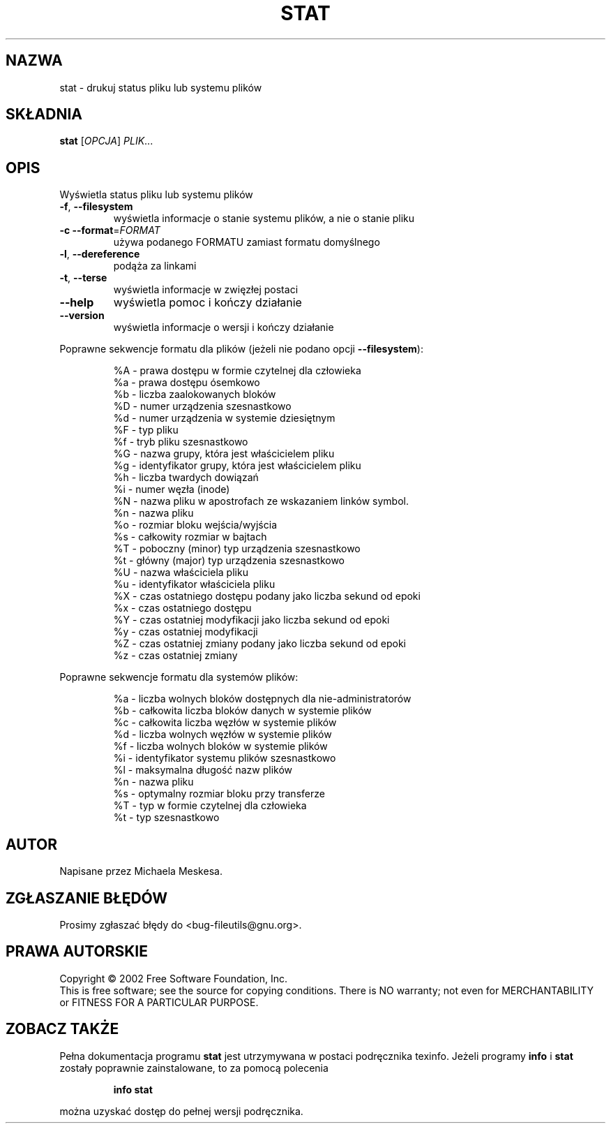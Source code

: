 .\" 1999 PTM Przemek Borys
.\" Update: Robert Luberda <robert@debian.org>, Aug 2002, fileutils 4.1.10
.\" $Id: stat.1,v 1.2 2002/08/16 10:57:57 robert Exp $
.TH STAT "1" "lipiec 2002" "stat (fileutils) 4.1.10" "polecenia użytkownika"
.SH NAZWA
stat \- drukuj status pliku lub systemu plików
.SH SKŁADNIA
.B stat
[\fIOPCJA\fR] \fIPLIK\fR...
.SH OPIS
.\" Add any additional description here
.PP
Wyświetla status pliku lub systemu plików
.TP
\fB\-f\fR, \fB\-\-filesystem\fR
wyświetla informacje o stanie systemu plików, a nie o stanie pliku
.TP
\fB\-c\fR  \fB\-\-format\fR=\fIFORMAT\fR
używa podanego FORMATU zamiast formatu domyślnego
.TP
\fB\-l\fR, \fB\-\-dereference\fR
podąża za linkami
.TP
\fB\-t\fR, \fB\-\-terse\fR
wyświetla informacje w zwięzłej postaci
.TP
\fB\-\-help\fR
wyświetla pomoc i kończy działanie
.TP
\fB\-\-version\fR
wyświetla informacje o wersji i kończy działanie
.PP
Poprawne sekwencje formatu dla plików (jeżeli nie podano opcji \fB\-\-filesystem\fR):  
.IP
.\" dodałem początkowe spacje w liniach poniżej - dla zwiększenia czytelności (RL)
 %A - prawa dostępu w formie czytelnej dla człowieka
 %a - prawa dostępu ósemkowo
 %b - liczba zaalokowanych bloków
 %D - numer urządzenia szesnastkowo
 %d - numer urządzenia w systemie dziesiętnym
 %F - typ pliku
 %f - tryb pliku szesnastkowo
 %G - nazwa grupy, która jest właścicielem pliku
 %g - identyfikator grupy, która jest właścicielem pliku
 %h - liczba twardych dowiązań
 %i - numer węzła (inode)
 %N - nazwa pliku w apostrofach ze wskazaniem linków symbol.
 %n - nazwa pliku
 %o - rozmiar bloku wejścia/wyjścia
 %s - całkowity rozmiar w bajtach
 %T - poboczny (minor) typ urządzenia szesnastkowo
 %t - główny (major) typ urządzenia szesnastkowo
 %U - nazwa właściciela pliku
 %u - identyfikator właściciela pliku
 %X - czas ostatniego dostępu podany jako liczba sekund od epoki
 %x - czas ostatniego dostępu
 %Y - czas ostatniej modyfikacji jako liczba sekund od epoki
 %y - czas ostatniej modyfikacji
 %Z - czas ostatniej zmiany podany jako liczba sekund od epoki
 %z - czas ostatniej zmiany
.PP
Poprawne sekwencje formatu dla systemów plików:
.IP
 %a - liczba wolnych bloków dostępnych dla nie-administratorów
 %b - całkowita liczba bloków danych w systemie plików
 %c - całkowita liczba węzłów w systemie plików
 %d - liczba wolnych węzłów w systemie plików
 %f - liczba wolnych bloków w systemie plików
 %i - identyfikator systemu plików szesnastkowo
 %l - maksymalna długość nazw plików
 %n - nazwa pliku
 %s - optymalny rozmiar bloku przy transferze
 %T - typ w formie czytelnej dla człowieka
 %t - typ szesnastkowo
.SH AUTOR
Napisane przez Michaela Meskesa.
.SH "ZGŁASZANIE BŁĘDÓW"
Prosimy zgłaszać błędy do <bug-fileutils@gnu.org>.
.SH PRAWA AUTORSKIE
Copyright \(co 2002 Free Software Foundation, Inc.
.br
This is free software; see the source for copying conditions.  There is NO
warranty; not even for MERCHANTABILITY or FITNESS FOR A PARTICULAR PURPOSE.
.SH "ZOBACZ TAKŻE"
Pełna dokumentacja programu
.B stat
jest utrzymywana w postaci podręcznika texinfo. Jeżeli programy
.B info 
i
.B stat
zostały poprawnie zainstalowane, to za pomocą polecenia
.IP
.B info stat
.PP
można uzyskać dostęp do pełnej wersji podręcznika.
